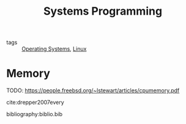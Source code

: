 :PROPERTIES:
:ID:       d9de9c6d-fa8e-4c2b-9cb1-a1f1fa8ea99d
:END:
#+title: Systems Programming

- tags :: [[id:e5f08144-5c0d-4a74-a10a-34a37b89b49c][Operating Systems]], [[id:a5dfff84-6468-4b04-bb55-bbde427a686f][Linux]]

* Memory
TODO: https://people.freebsd.org/~lstewart/articles/cpumemory.pdf

cite:drepper2007every

bibliography:biblio.bib
